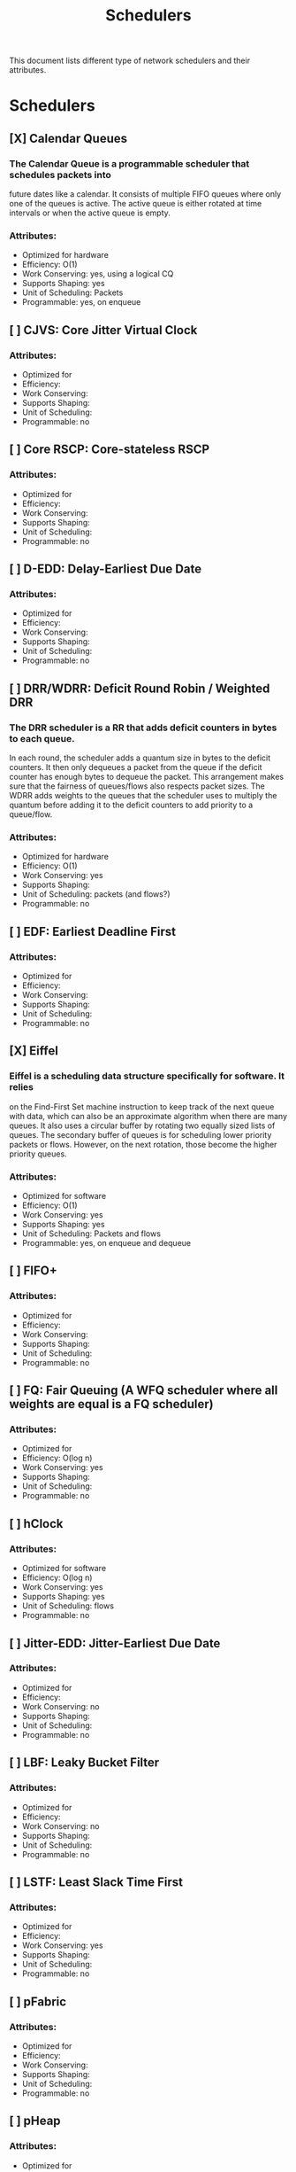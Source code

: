 # -*- fill-column: 79; -*-
#+TITLE: Schedulers

This document lists different type of network schedulers and their attributes.

* Schedulers
** [X] Calendar Queues
*** The Calendar Queue is a programmable scheduler that schedules packets into
future dates like a calendar. It consists of multiple FIFO queues where only
one of the queues is active. The active queue is either rotated at time
intervals or when the active queue is empty.
*** Attributes:
-  Optimized for hardware
-  Efficiency: O(1)
-  Work Conserving: yes, using a logical CQ
-  Supports Shaping: yes
-  Unit of Scheduling: Packets
-  Programmable: yes, on enqueue

** [ ] CJVS: Core Jitter Virtual Clock
*** Attributes:
-  Optimized for
-  Efficiency:
-  Work Conserving:
-  Supports Shaping:
-  Unit of Scheduling:
-  Programmable: no

** [ ] Core RSCP: Core-stateless RSCP
*** Attributes:
-  Optimized for
-  Efficiency:
-  Work Conserving:
-  Supports Shaping:
-  Unit of Scheduling:
-  Programmable: no

** [ ] D-EDD: Delay-Earliest Due Date
*** Attributes:
-  Optimized for
-  Efficiency:
-  Work Conserving:
-  Supports Shaping:
-  Unit of Scheduling:
-  Programmable: no

** [ ] DRR/WDRR: Deficit Round Robin / Weighted DRR
*** The DRR scheduler is a RR that adds deficit counters in bytes to each queue.
In each round, the scheduler adds a quantum size in bytes to the deficit
counters. It then only dequeues a packet from the queue if the deficit counter
has enough bytes to dequeue the packet. This arrangement makes sure that the
fairness of queues/flows also respects packet sizes. The WDRR adds weights to
the queues that the scheduler uses to multiply the quantum before adding it to
the deficit counters to add priority to a queue/flow.
*** Attributes:
-  Optimized for hardware
-  Efficiency: O(1)
-  Work Conserving: yes
-  Supports Shaping:
-  Unit of Scheduling: packets (and flows?)
-  Programmable: no

** [ ] EDF: Earliest Deadline First
*** Attributes:
-  Optimized for
-  Efficiency:
-  Work Conserving:
-  Supports Shaping:
-  Unit of Scheduling:
-  Programmable: no

** [X] Eiffel
*** Eiffel is a scheduling data structure specifically for software. It relies
on the Find-First Set machine instruction to keep track of the next queue
with data, which can also be an approximate algorithm when there are many
queues. It also uses a circular buffer by rotating two equally sized lists of
queues. The secondary buffer of queues is for scheduling lower priority packets
or flows. However, on the next rotation, those become the higher priority
queues.
*** Attributes:
-  Optimized for software
-  Efficiency: O(1)
-  Work Conserving: yes
-  Supports Shaping: yes
-  Unit of Scheduling: Packets and flows
-  Programmable: yes, on enqueue and dequeue

** [ ] FIFO+
*** Attributes:
-  Optimized for
-  Efficiency:
-  Work Conserving:
-  Supports Shaping:
-  Unit of Scheduling:
-  Programmable: no

** [ ] FQ: Fair Queuing (A WFQ scheduler where all weights are equal is a FQ scheduler)
*** Attributes:
-  Optimized for
-  Efficiency: O(log n)
-  Work Conserving: yes
-  Supports Shaping:
-  Unit of Scheduling:
-  Programmable: no

** [ ] hClock
*** Attributes:
-  Optimized for software
-  Efficiency: O(log n)
-  Work Conserving: yes
-  Supports Shaping: yes
-  Unit of Scheduling: flows
-  Programmable: no

** [ ] Jitter-EDD: Jitter-Earliest Due Date
*** Attributes:
-  Optimized for
-  Efficiency:
-  Work Conserving: no
-  Supports Shaping:
-  Unit of Scheduling:
-  Programmable: no

** [ ] LBF: Leaky Bucket Filter
*** Attributes:
-  Optimized for
-  Efficiency:
-  Work Conserving: no
-  Supports Shaping:
-  Unit of Scheduling:
-  Programmable: no

** [ ] LSTF: Least Slack Time First
*** Attributes:
-  Optimized for
-  Efficiency:
-  Work Conserving: yes
-  Supports Shaping:
-  Unit of Scheduling:
-  Programmable: no

** [ ] pFabric
*** Attributes:
-  Optimized for
-  Efficiency:
-  Work Conserving:
-  Supports Shaping:
-  Unit of Scheduling:
-  Programmable: no

** [ ] pHeap
*** Attributes:
-  Optimized for
-  Efficiency:
-  Work Conserving:
-  Supports Shaping:
-  Unit of Scheduling:
-  Programmable: no

** [ ] PIAS: Practical Information-Agnostic flow Scheduling
*** Attributes:
-  Optimized for
-  Efficiency:
-  Work Conserving:
-  Supports Shaping:
-  Unit of Scheduling:
-  Programmable: no

** [X] PIFO: Push-in First-Out
*** The PIFO is a programmable scheduling data structure that consists of
multiple queues where the logic schedules the packets only on enqueue.
Therefore, the programmer designing the scheduler will push the packet
into the appropriate FIFO queue and then pop the packets out in a
First-in First-out fashion. This simple design makes it easy to implement
this queue in hardware.
*** Attributes:
-  Optimized for hardware
-  Efficiency: O(1)
-  Work Conserving: yes
-  Supports Shaping: yes
-  Unit of Scheduling: packets
-  Programmable: yes, on enqueue

** [ ] QFQ: Quick Fair Queuing
*** Attributes:
-  Optimized for
-  Efficiency:
-  Work Conserving:
-  Supports Shaping:
-  Unit of Scheduling:
-  Programmable: no

** [ ] RR/WRR: Round Robin / Weighted RR
*** The RR scheduler schedules packets into a list of queues depending on their
priority. The dequeue algorithm then dequeues one packet from each queue in
a round-robin fashion. This scheduling algorithm makes the traffic fair between
queues but does not take the fairness of packet sizes into account. The WRR adds
weight to each queue, determining how many packets the scheduler should dequeue
from the queue. This weight gives one queue/flow a priority over another.
*** Attributes:
-  Optimized for hardware
-  Efficiency: O(1)
-  Work Conserving: yes
-  Supports Shaping:
-  Unit of Scheduling: flows (and packets?)
-  Programmable: no

** [ ] RSCP: Rate Controlled Static Priority
*** Attributes:
-  Optimized for
-  Efficiency:
-  Work Conserving: no
-  Supports Shaping:
-  Unit of Scheduling:
-  Programmable: no

** [ ] SCED: Service Curved based Earliest Deadline
*** Attributes:
-  Optimized for
-  Efficiency:
-  Work Conserving:
-  Supports Shaping:
-  Unit of Scheduling:
-  Programmable: no

** [ ] SCFQ: Self-Clocked Fair-Queuing
*** Attributes:
-  Optimized for
-  Efficiency:
-  Work Conserving:
-  Supports Shaping:
-  Unit of Scheduling:
-  Programmable: no

** [ ] SFQ: Stochastic Fairness Queueing
*** Attributes:
-  Optimized for
-  Efficiency: O(1)
-  Work Conserving:
-  Supports Shaping:
-  Unit of Scheduling:
-  Programmable: no

** [ ] SPFQ: Starting Potential-based Fair Queuing
*** Attributes:
-  Optimized for
-  Efficiency: O(1)
-  Work Conserving: yes
-  Supports Shaping:
-  Unit of Scheduling:
-  Programmable: no

** [X] SP-PIFO: Strict-Priority PIFO
*** The SP-PIFO is a PIFO that approximates a larger PIFO using fewer queues
using a per-packet adaption algorithm. The per-packet algorithm consists
of two steps that update and adapt the queue bounds. A PIFO in hardware
usually scales to around a thousand queues, which often is not enough for
some schedulers; therefore, a data structure like an SP-PIFO is desirable,
even when it is not always on par with a PIFO.
*** Attributes:
-  Optimized for hardware
-  Efficiency: O(1) and O(N) on inversions
-  Work Conserving: yes
-  Supports Shaping: yes
-  Unit of Scheduling: packets
-  Programmable: yes, on enqueue

** [ ] SP: Strict Priority
*** Attributes:
-  Optimized for
-  Efficiency:
-  Work Conserving:
-  Supports Shaping:
-  Unit of Scheduling:
-  Programmable: no

** [ ] SRPT: Shortest Remaining Processing Time
*** Attributes:
-  Optimized for
-  Efficiency:
-  Work Conserving: yes
-  Supports Shaping:
-  Unit of Scheduling:
-  Programmable: no

** [ ] STFQ: Start-Time Fair Queuing
*** Attributes:
-  Optimized for
-  Efficiency:
-  Work Conserving:
-  Supports Shaping:
-  Unit of Scheduling:
-  Programmable: no

** [ ] Stop-and-Go Queuing
*** Attributes:
-  Optimized for
-  Efficiency:
-  Work Conserving: no
-  Supports Shaping:
-  Unit of Scheduling:
-  Programmable: no

** [ ] WF^2Q+: Worst-case Fair Weighted Fair Queuing
*** Attributes:
-  Optimized for
-  Efficiency: O(log n)
-  Work Conserving: yes
-  Supports Shaping:
-  Unit of Scheduling:
-  Programmable: no

** [ ] WFQ: Weighted Fair Queuing
*** Attributes:
-  Optimized for
-  Efficiency: O(log n)
-  Work Conserving: yes
-  Supports Shaping:
-  Unit of Scheduling:
-  Programmable: no
